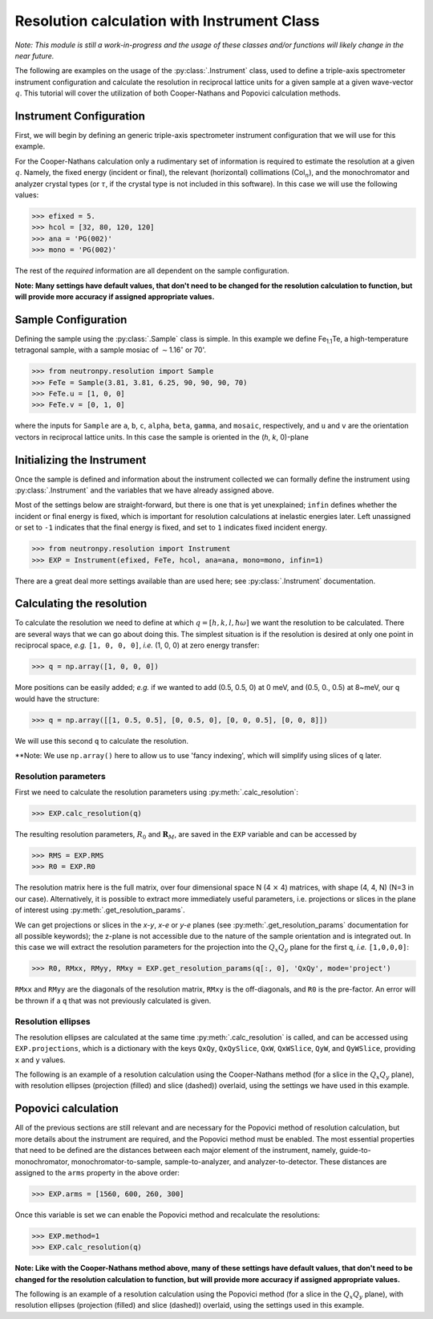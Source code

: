 Resolution calculation with Instrument Class
============================================

*Note: This module is still a work-in-progress and the usage of these classes and/or functions will likely change in the near future.*

The following are examples on the usage of the :py:class:`.Instrument` class, used to define a triple-axis spectrometer instrument configuration and calculate the resolution in reciprocal lattice units for a given sample at a given wave-vector :math:`q`. This tutorial will cover the utilization of both Cooper-Nathans and Popovici calculation methods.

Instrument Configuration
------------------------
First, we will begin by defining an generic triple-axis spectrometer instrument configuration that we will use for this example.

.. plot::
    :height: 200px
    :width: 800px

    from matplotlib import pyplot as plt
    from numpy import rad2deg, arctan

    fig = plt.figure(facecolor='w', edgecolor='k', figsize=(8, 2))
    axis = plt.Axes(fig, [0., 0., 1., 1.])
    axis.set_axis_off()
    fig.add_axes(axis)
    plt.subplots_adjust(0, 0, 1, 1, 0, 0)

    guide = plt.Rectangle((-4, 1), 0.5, 0.25, fc='g', zorder=2)
    guide_mono = plt.Line2D((-4, -2), (1.125, 1.125), lw=1, ls='-.', zorder=1)
    axis.text(-4, 0.75, 'Guide')
    axis.text(-3, 1.25, 'Col$_{1}$', size=10)

    mono = plt.Rectangle((-2, 1 - 0.125), 0.05, 0.5, fc='b', zorder=2)
    mono_samp = plt.Line2D((-2, 0), (1.125, 0), lw=1, ls='-.', zorder=1)
    axis.text(-2.75, 0.5, 'Monochromator')
    axis.text(-1, 0.75, 'Col$_{2}$', size=10)

    sample = plt.Circle((0, 0), radius=0.125, fc='y', zorder=2)
    samp_ana = plt.Line2D((0, 2), (0, 1.125), lw=1, ls='-.', zorder=1)
    axis.text(-0.35, 0.35, 'Sample')
    axis.text(0.8, 0.75, 'Col$_{3}$', size=10)

    analyzer = plt.Rectangle((2 - 0.2, 1 + 0.2), 0.5, 0.05, fc='b', zorder=2, angle=-10)
    ana_det = plt.Line2D((2, 4), (1.125, 0), lw=1, ls='-.', zorder=1)
    axis.text(1.6, 0.55, 'Analyzer')
    axis.text(3., 0.75, 'Col$_{4}$', size=10)

    detector = plt.Rectangle((4, 0 - 0.125), 0.5, 0.25, fc='r', angle=rad2deg(arctan(-1.125 / 2.)), zorder=2)
    axis.text(3.8, 0.325, 'Detector')

    for item in [guide_mono, mono_samp, samp_ana, ana_det]:
        fig.gca().add_line(item)

    for item in [guide, mono, sample, analyzer, detector]:
        fig.gca().add_patch(item)

    axis.axis('scaled')
    axis.axis('off')

    plt.show()

For the Cooper-Nathans calculation only a rudimentary set of information is required to estimate the resolution at a given :math:`q`. Namely, the fixed energy (incident or final), the relevant (horizontal) collimations (Col\ :math:`_n`), and the monochromator and analyzer crystal types (or :math:`\tau`, if the crystal type is not included in this software). In this case we will use the following values:

>>> efixed = 5.
>>> hcol = [32, 80, 120, 120]
>>> ana = 'PG(002)'
>>> mono = 'PG(002)'

The rest of the *required* information are all dependent on the sample configuration.

**Note: Many settings have default values, that don't need to be changed for the resolution calculation to function, but will provide more accuracy if assigned appropriate values.**

Sample Configuration
--------------------
Defining the sample using the :py:class:`.Sample` class is simple. In this example we define Fe\ :sub:`1.1`\ Te, a high-temperature tetragonal sample, with a sample mosiac of :math:`\sim`\ 1.16\ :math:`^{\circ}` or 70'.

>>> from neutronpy.resolution import Sample
>>> FeTe = Sample(3.81, 3.81, 6.25, 90, 90, 90, 70)
>>> FeTe.u = [1, 0, 0]
>>> FeTe.v = [0, 1, 0]

where the inputs for ``Sample`` are ``a``, ``b``, ``c``, ``alpha``, ``beta``, ``gamma``, and ``mosaic``, respectively, and ``u`` and ``v`` are the orientation vectors in reciprocal lattice units. In this case the sample is oriented in the (*h*, *k*, 0)-plane

Initializing the Instrument
---------------------------
Once the sample is defined and information about the instrument collected we can formally define the instrument using :py:class:`.Instrument` and the variables that we have already assigned above.

Most of the settings below are straight-forward, but there is one that is yet unexplained; ``infin`` defines whether the incident or final energy is fixed, which is important for resolution calculations at inelastic energies later. Left unassigned or set to ``-1`` indicates that the final energy is fixed, and set to ``1`` indicates fixed incident energy.

>>> from neutronpy.resolution import Instrument
>>> EXP = Instrument(efixed, FeTe, hcol, ana=ana, mono=mono, infin=1)

There are a great deal more settings available than are used here; see :py:class:`.Instrument` documentation.

Calculating the resolution
--------------------------
To calculate the resolution we need to define at which :math:`q=[h,k,l,\hbar\omega]` we want the resolution to be calculated. There are several ways that we can go about doing this. The simplest situation is if the resolution is desired at only one point in reciprocal space, *e.g.* ``[1, 0, 0, 0]``, *i.e.* (1, 0, 0) at zero energy transfer:

>>> q = np.array([1, 0, 0, 0])

More positions can be easily added; *e.g.* if we wanted to add (0.5, 0.5, 0) at 0 meV, and (0.5, 0., 0.5) at 8\~meV, our ``q`` would have the structure:

>>> q = np.array([[1, 0.5, 0.5], [0, 0.5, 0], [0, 0, 0.5], [0, 0, 8]])

We will use this second ``q`` to calculate the resolution.

**Note: We use ``np.array()`` here to allow us to use 'fancy indexing', which will simplify using slices of ``q`` later.

Resolution parameters
^^^^^^^^^^^^^^^^^^^^^
First we need to calculate the resolution parameters using :py:meth:`.calc_resolution`:

>>> EXP.calc_resolution(q)

The resulting resolution parameters, :math:`R_0` and :math:`\mathbf{R}_M`, are saved in the ``EXP`` variable and can be accessed by

>>> RMS = EXP.RMS
>>> R0 = EXP.R0

The resolution matrix here is the full matrix, over four dimensional space N (4 :math:`\times` 4) matrices, with shape (4, 4, N) (N=3 in our case). Alternatively, it is possible to extract more immediately useful parameters, i.e. projections or slices in the plane of interest using :py:meth:`.get_resolution_params`.

We can get projections or slices in the *x-y*, *x-e* or *y-e* planes (see :py:meth:`.get_resolution_params` documentation for all possible keywords); the z-plane is not accessible due to the nature of the sample orientation and is integrated out. In this case we will extract the resolution parameters for the projection into the :math:`Q_x Q_y` plane for the first ``q``, *i.e.* ``[1,0,0,0]``:

>>> R0, RMxx, RMyy, RMxy = EXP.get_resolution_params(q[:, 0], 'QxQy', mode='project')

``RMxx`` and ``RMyy`` are the diagonals of the resolution matrix, ``RMxy`` is the off-diagonals, and ``R0`` is the pre-factor. An error will be thrown if a ``q`` that was not previously calculated is given.

Resolution ellipses
^^^^^^^^^^^^^^^^^^^
The resolution ellipses are calculated at the same time :py:meth:`.calc_resolution` is called, and can be accessed using ``EXP.projections``, which is a dictionary with the keys ``QxQy``, ``QxQySlice``, ``QxW``, ``QxWSlice``, ``QyW``, and ``QyWSlice``, providing ``x`` and ``y`` values.

The following is an example of a resolution calculation using the Cooper-Nathans method (for a slice in the :math:`Q_x Q_y` plane), with resolution ellipses (projection (filled) and slice (dashed)) overlaid, using the settings we have used in this example.

.. plot::

    import numpy as np
    import matplotlib.pyplot as plt
    from matplotlib import cm
    from neutronpy.resolution import Instrument, Sample
    from neutronpy.functions import resolution

    FeTe = Sample(3.81, 3.81, 6.25, 90, 90, 90, 70)
    FeTe.u = [1, 0, 0]
    FeTe.v = [0, 1, 0]

    EXP = Instrument(5., FeTe, [32, 80, 120, 120], ana='PG(002)', mono='PG(002)', infin=1)

    hkle = [1., 1., 0., 0.]
    EXP.calc_resolution(hkle)

    x, y = np.meshgrid(np.linspace(hkle[0] - 0.05, hkle[0] + 0.05, 101), np.linspace(hkle[1] - 0.05, hkle[1] + 0.05, 101), sparse=True)

    R0, RMxx, RMyy, RMxy = EXP.get_resolution_params(hkle, 'QxQy', mode='slice')
    p = np.array([0., 0., 1., hkle[0], hkle[1], R0, RMxx, RMyy, RMxy])
    z = resolution(p, (x, y))

    fig = plt.figure(facecolor='w', edgecolor='k')

    plt.pcolormesh(x, y, z, cmap=cm.jet)

    [x1, y1] = EXP.projections['QxQy'][:, :, 0]
    plt.fill(x1, y1, 'r', alpha=0.25)
    [x1, y1] = EXP.projections['QxQySlice'][:, :, 0]
    plt.plot(x1, y1, 'w--')

    plt.xlim(hkle[0] - 0.05, hkle[0] + 0.05)
    plt.ylim(hkle[1] - 0.05, hkle[1] + 0.05)

    plt.show()

Popovici calculation
--------------------
All of the previous sections are still relevant and are necessary for the Popovici method of resolution calculation, but more details about the instrument are required, and the Popovici method must be enabled. The most essential properties that need to be defined are the distances between each major element of the instrument, namely, guide-to-monochromator, monochromator-to-sample, sample-to-analyzer, and analyzer-to-detector. These distances are assigned to the ``arms`` property in the above order:

>>> EXP.arms = [1560, 600, 260, 300]

Once this variable is set we can enable the Popovici method and recalculate the resolutions:

>>> EXP.method=1
>>> EXP.calc_resolution(q)

**Note: Like with the Cooper-Nathans method above, many of these settings have default values, that don't need to be changed for the resolution calculation to function, but will provide more accuracy if assigned appropriate values.**

The following is an example of a resolution calculation using the Popovici method (for a slice in the :math:`Q_x Q_y` plane), with resolution ellipses (projection (filled) and slice (dashed)) overlaid, using the settings used in this example.

.. plot::

    import numpy as np
    import matplotlib.pyplot as plt
    from matplotlib import cm
    from neutronpy.resolution import Instrument, Sample
    from neutronpy.functions import resolution

    FeTe = Sample(3.81, 3.81, 6.25, 90, 90, 90, 70)
    FeTe.u = [1, 0, 0]
    FeTe.v = [0, 1, 0]

    EXP = Instrument(5., FeTe, [32, 80, 120, 120], ana='PG(002)', mono='PG(002)', infin=1)
    EXP.arms = [1560, 600, 260, 300]
    EXP.method = 1

    hkle = [1., 1., 0., 0.]
    EXP.calc_resolution(hkle)

    x, y = np.meshgrid(np.linspace(hkle[0] - 0.05, hkle[0] + 0.05, 101), np.linspace(hkle[1] - 0.05, hkle[1] + 0.05, 101), sparse=True)

    R0, RMxx, RMyy, RMxy = EXP.get_resolution_params(hkle, 'QxQy', mode='slice')
    p = np.array([0., 0., 1., hkle[0], hkle[1], R0, RMxx, RMyy, RMxy])
    z = resolution(p, (x, y))

    fig = plt.figure(facecolor='w', edgecolor='k')

    plt.pcolormesh(x, y, z, cmap=cm.jet)

    [x1, y1] = EXP.projections['QxQy'][:, :, 0]
    plt.fill(x1, y1, 'r', alpha=0.25)
    [x1, y1] = EXP.projections['QxQySlice'][:, :, 0]
    plt.plot(x1, y1, 'w--')

    plt.xlim(hkle[0] - 0.05, hkle[0] + 0.05)
    plt.ylim(hkle[1] - 0.05, hkle[1] + 0.05)

    plt.show()
